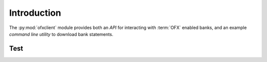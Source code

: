 Introduction
============

The :py:mod:`ofxclient` module provides both an `API` for interacting with :term:`OFX` enabled banks, and an example `command line utility` to download bank statements.

Test
----
